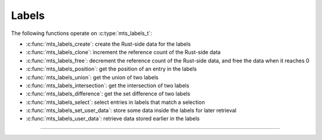 Labels
======

.. doxygenstruct:: mts_labels_t
    :members:

The following functions operate on :c:type:`mts_labels_t`:

- :c:func:`mts_labels_create`: create the Rust-side data for the labels
- :c:func:`mts_labels_clone`: increment the reference count of the Rust-side data
- :c:func:`mts_labels_free`: decrement the reference count of the Rust-side data,
  and free the data when it reaches 0
- :c:func:`mts_labels_position`: get the position of an entry in the labels
- :c:func:`mts_labels_union`: get the union of two labels
- :c:func:`mts_labels_intersection`: get the intersection of two labels
- :c:func:`mts_labels_difference`: get the set difference of two labels
- :c:func:`mts_labels_select`: select entries in labels that match a selection
- :c:func:`mts_labels_set_user_data`: store some data inside the labels for later retrieval
- :c:func:`mts_labels_user_data`: retrieve data stored earlier in the labels

--------------------------------------------------------------------------------

.. doxygenfunction:: mts_labels_create

.. doxygenfunction:: mts_labels_clone

.. doxygenfunction:: mts_labels_free

.. doxygenfunction:: mts_labels_position

.. doxygenfunction:: mts_labels_union

.. doxygenfunction:: mts_labels_intersection

.. doxygenfunction:: mts_labels_difference

.. doxygenfunction:: mts_labels_select

.. doxygenfunction:: mts_labels_set_user_data

.. doxygenfunction:: mts_labels_user_data
